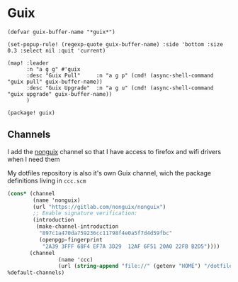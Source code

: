 * Guix
#+begin_src elisp :noweb-ref configs
(defvar guix-buffer-name "*guix*")

(set-popup-rule! (regexp-quote guix-buffer-name) :side 'bottom :size 0.3 :select nil :quit 'current)

(map! :leader
      :n "a g g" #'guix
      :desc "Guix Pull"     :n "a g p" (cmd! (async-shell-command "guix pull" guix-buffer-name))
      :desc "Guix Upgrade"  :n "a g u" (cmd! (async-shell-command "guix upgrade" guix-buffer-name))
      )
#+end_src

#+begin_src elisp :noweb-ref packages
(package! guix)
#+end_src
** Channels
I add the [[https://gitlab.com/nonguix/nonguix][nonguix]] channel so that I have access to firefox and wifi drivers when I need them

My dotfiles repository is also it's own Guix channel, wich the package definitions living in =ccc.scm=

#+begin_src scheme :tangle ~/.config/guix/channels.scm
(cons* (channel
        (name 'nonguix)
        (url "https://gitlab.com/nonguix/nonguix")
        ;; Enable signature verification:
        (introduction
         (make-channel-introduction
          "897c1a470da759236cc11798f4e0a5f7d4d59fbc"
          (openpgp-fingerprint
           "2A39 3FFF 68F4 EF7A 3D29  12AF 6F51 20A0 22FB B2D5"))))
       (channel
                (name 'ccc)
                (url (string-append "file://" (getenv "HOME") "/dotfiles")))
%default-channels)

#+end_src

